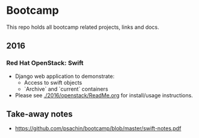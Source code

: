 * Bootcamp

  This repo holds all bootcamp related projects, links and docs.

** 2016
*** Red Hat OpenStack: Swift
    - Django web application to demonstrate:
      - Access to swift objects
      - `Archive` and `current` containers
    - Please see [[./2016/openstack/ReadMe.org]] for install/usage
      instructions.

** Take-away notes
   - [[https://github.com/psachin/bootcamp/blob/master/swift-notes.pdf]]
